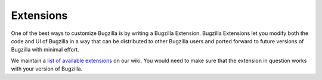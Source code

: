 .. _extensions:

Extensions
##########

One of the best ways to customize Bugzilla is by writing a Bugzilla
Extension. Bugzilla Extensions let you modify both the code and
UI of Bugzilla in a way that can be distributed to other Bugzilla
users and ported forward to future versions of Bugzilla with minimal
effort.

We maintain a
`list of available extensions <https://wiki.mozilla.org/Bugzilla:Addons>`_
on our wiki. You would need to
make sure that the extension in question works with your version of Bugzilla.
